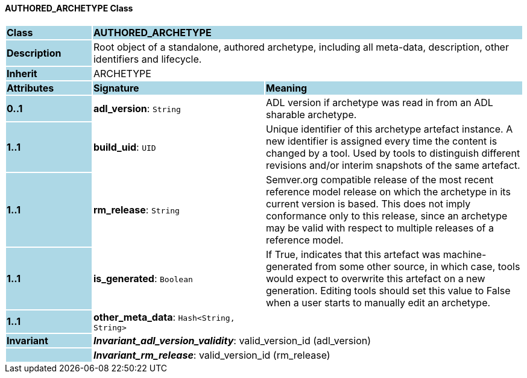 ==== AUTHORED_ARCHETYPE Class

[cols="^1,2,3"]
|===
|*Class*
{set:cellbgcolor:lightblue}
2+^|*AUTHORED_ARCHETYPE*

|*Description*
{set:cellbgcolor:lightblue}
2+|Root object of a standalone, authored archetype, including all meta-data, description, other identifiers and lifecycle.
{set:cellbgcolor!}

|*Inherit*
{set:cellbgcolor:lightblue}
2+|ARCHETYPE
{set:cellbgcolor!}

|*Attributes*
{set:cellbgcolor:lightblue}
^|*Signature*
^|*Meaning*

|*0..1*
{set:cellbgcolor:lightblue}
|*adl_version*: `String`
{set:cellbgcolor!}
|ADL version if archetype was read in from an ADL sharable archetype.

|*1..1*
{set:cellbgcolor:lightblue}
|*build_uid*: `UID`
{set:cellbgcolor!}
|Unique identifier of this archetype artefact instance. A new identifier is assigned every time the content is changed by a tool. Used by tools to distinguish different revisions and/or interim snapshots of the same artefact.

|*1..1*
{set:cellbgcolor:lightblue}
|*rm_release*: `String`
{set:cellbgcolor!}
|Semver.org compatible release of the most recent reference model release on which the archetype in its current version is based. This does not imply conformance only to this release, since an archetype may be valid with respect to multiple releases of a reference model.

|*1..1*
{set:cellbgcolor:lightblue}
|*is_generated*: `Boolean`
{set:cellbgcolor!}
|If True, indicates that this artefact was machine-generated from some other source, in which case, tools would expect to overwrite this artefact on a new generation. Editing tools should set this value to False when a user starts to manually edit an archetype.

|*1..1*
{set:cellbgcolor:lightblue}
|*other_meta_data*: `Hash<String, String>`
{set:cellbgcolor!}
|

|*Invariant*
{set:cellbgcolor:lightblue}
2+|*_Invariant_adl_version_validity_*: valid_version_id (adl_version)
{set:cellbgcolor!}

|
{set:cellbgcolor:lightblue}
2+|*_Invariant_rm_release_*: valid_version_id (rm_release)
{set:cellbgcolor!}
|===

